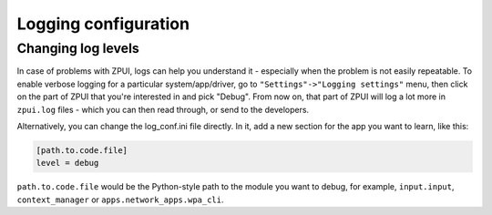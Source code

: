 .. _logging_config:

Logging configuration
#####################

Changing log levels
===================

In case of problems with ZPUI, logs can help you understand it - especially when
the problem is not easily repeatable. To enable verbose logging for a particular
system/app/driver, go to ``"Settings"->"Logging settings"`` menu, then click on
the part of ZPUI that you're interested in and pick "Debug". From now on, that part
of ZPUI will log a lot more in ``zpui.log`` files - which you can then read through,
or send to the developers.

Alternatively, you can change the log_conf.ini file directly. In it, add a new
section for the app you want to learn, like this:

.. code-block:: ini

    [path.to.code.file]
    level = debug

``path.to.code.file`` would be the Python-style path to the module you want to debug,
for example, ``input.input``, ``context_manager`` or ``apps.network_apps.wpa_cli``.

